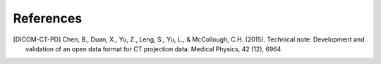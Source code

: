 **References**
==============

.. [DICOM-CT-PD]  Chen, B., Duan, X., Yu, Z., Leng, S., Yu, L., & McCollough, C.H. (2015). Technical note: Development and validation of an open data format for CT projection data. Medical Physics, 42 (12), 6964

